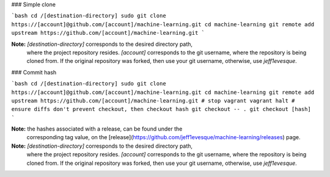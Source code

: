 ### Simple clone

```bash
cd /[destination-directory]
sudo git clone https://[account]@github.com/[account]/machine-learning.git
cd machine-learning
git remote add upstream https://github.com/[account]/machine-learning.git
```

**Note:** `[destination-directory]` corresponds to the desired directory path,
 where the project repository resides.  `[account]` corresponds to the git
 username, where the repository is being cloned from.  If the original
 repository was forked, then use your git username, otherwise, use
 `jeff1evesque`.

### Commit hash

```bash
cd /[destination-directory]
sudo git clone https://[account]@github.com/[account]/machine-learning.git
cd machine-learning
git remote add upstream https://github.com/[account]/machine-learning.git
# stop vagrant
vagrant halt
# ensure diffs don't prevent checkout, then checkout hash
git checkout -- .
git checkout [hash]
```

**Note:** the hashes associated with a release, can be found under the
 corresponding tag value, on the [release](https://github.com/jeff1evesque/machine-learning/releases)
 page.

**Note:** `[destination-directory]` corresponds to the desired directory path,
 where the project repository resides.  `[account]` corresponds to the git
 username, where the repository is being cloned from.  If the original
 repository was forked, then use your git username, otherwise, use
 `jeff1evesque`.
